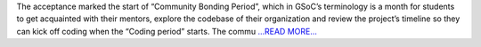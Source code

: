 .. title: Community Bonding period coming to an end
.. slug:
.. date: 2017-05-27 00:01:50 
.. tags: Casacore
.. author: Shibasis Patel
.. link: http://shibasisp.github.io/Community-Bonding-period-coming-to-an-end
.. description:
.. category: gsoc2017

The acceptance marked the start of “Community Bonding Period”, which in GSoC’s terminology is a month for students to get acquainted with their mentors, explore the codebase of their organization and review the project’s timeline so they can kick off coding when the “Coding period” starts. The commu `...READ MORE... <http://shibasisp.github.io/Community-Bonding-period-coming-to-an-end>`__

